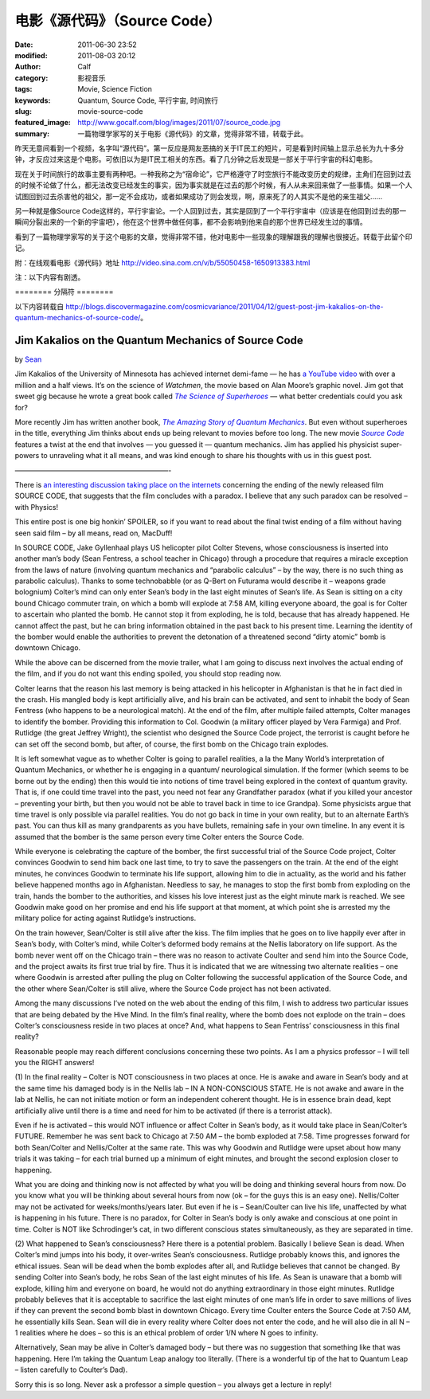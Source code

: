 电影《源代码》（Source Code）
#############################
:date: 2011-06-30 23:52
:modified: 2011-08-03 20:12
:author: Calf
:category: 影视音乐
:tags: Movie, Science Fiction
:keywords: Quantum, Source Code, 平行宇宙, 时间旅行
:slug: movie-source-code
:featured_image: http://www.gocalf.com/blog/images/2011/07/source_code.jpg
:summary: 一篇物理学家写的关于电影《源代码》的文章，觉得非常不错，转载于此。

昨天无意间看到一个视频，名字叫“源代码”。第一反应是网友恶搞的关于IT民工的短片，可是看到时间轴上显示总长为九十多分钟，才反应过来这是个电影。可依旧以为是IT民工相关的东西。看了几分钟之后发现是一部关于平行宇宙的科幻电影。

现在关于时间旅行的故事主要有两种吧。一种我称之为“宿命论”，它严格遵守了时空旅行不能改变历史的规律，主角们在回到过去的时候不论做了什么，都无法改变已经发生的事实，因为事实就是在过去的那个时候，有人从未来回来做了一些事情。如果一个人试图回到过去杀害他的祖父，那一定不会成功，或者如果成功了则会发现，啊，原来死了的人其实不是他的亲生祖父……

另一种就是像Source
Code这样的，平行宇宙论。一个人回到过去，其实是回到了一个平行宇宙中（应该是在他回到过去的那一瞬间分裂出来的一个新的宇宙吧），他在这个世界中做任何事，都不会影响到他来自的那个世界已经发生过的事情。

看到了一篇物理学家写的关于这个电影的文章，觉得非常不错，他对电影中一些现象的理解跟我的理解也很接近。转载于此留个印记。

附：在线观看电影《源代码》地址 http://video.sina.com.cn/v/b/55050458-1650913383.html

注：以下内容有剧透。

.. more

======== 分隔符 ========

以下内容转载自 http://blogs.discovermagazine.com/cosmicvariance/2011/04/12/guest-post-jim-kakalios-on-the-quantum-mechanics-of-source-code/。

Jim Kakalios on the Quantum Mechanics of Source Code
----------------------------------------------------

by `Sean`_

Jim Kakalios of the University of Minnesota has achieved internet
demi-fame — he has `a YouTube video`_ with over a million and a half
views. It’s on the science of *Watchmen*, the movie based on Alan
Moore’s graphic novel. Jim got that sweet gig because he wrote a great
book called |The Science of Superheroes|_ — what better credentials
could you ask for?

More recently Jim has written another book,
|The Amazing Story of Quantum Mechanics|_.
But even without superheroes in the title,
everything Jim thinks about ends up being relevant to movies before too
long. The new movie |Source Code|_ features a twist at the end that
involves — you guessed it — quantum mechanics. Jim has applied his
physicist super-powers to unraveling what it all means, and was kind
enough to share his thoughts with us in this guest post.

——————————————————————-

There is `an interesting discussion taking place on the internets`_
concerning the ending of the newly released film SOURCE CODE, that
suggests that the film concludes with a paradox. I believe that any such
paradox can be resolved – with Physics!

This entire post is one big honkin’ SPOILER, so if you want to read
about the final twist ending of a film without having seen said film –
by all means, read on, MacDuff!

In SOURCE CODE, Jake Gyllenhaal plays US helicopter pilot Colter
Stevens, whose consciousness is inserted into another man’s body (Sean
Fentress, a school teacher in Chicago) through a procedure that requires
a miracle exception from the laws of nature (involving quantum mechanics
and “parabolic calculus” – by the way, there is no such thing as
parabolic calculus). Thanks to some technobabble (or as Q-Bert on
Futurama would describe it – weapons grade bolognium) Colter’s mind can
only enter Sean’s body in the last eight minutes of Sean’s life. As Sean
is sitting on a city bound Chicago commuter train, on which a bomb will
explode at 7:58 AM, killing everyone aboard, the goal is for Colter to
ascertain who planted the bomb. He cannot stop it from exploding, he is
told, because that has already happened. He cannot affect the past, but
he can bring information obtained in the past back to his present time.
Learning the identity of the bomber would enable the authorities to
prevent the detonation of a threatened second “dirty atomic” bomb is
downtown Chicago.

While the above can be discerned from the movie trailer, what I am going
to discuss next involves the actual ending of the film, and if you do
not want this ending spoiled, you should stop reading now.

Colter learns that the reason his last memory is being attacked in his
helicopter in Afghanistan is that he in fact died in the crash. His
mangled body is kept artificially alive, and his brain can be activated,
and sent to inhabit the body of Sean Fentress (who happens to be a
neurological match). At the end of the film, after multiple failed
attempts, Colter manages to identify the bomber. Providing this
information to Col. Goodwin (a military officer played by Vera Farmiga)
and Prof. Rutlidge (the great Jeffrey Wright), the scientist who
designed the Source Code project, the terrorist is caught before he can
set off the second bomb, but after, of course, the first bomb on the
Chicago train explodes.

It is left somewhat vague as to whether Colter is going to parallel
realities, a la the Many World’s interpretation of Quantum Mechanics, or
whether he is engaging in a quantum/ neurological simulation. If the
former (which seems to be borne out by the ending) then this would tie
into notions of time travel being explored in the context of quantum
gravity. That is, if one could time travel into the past, you need not
fear any Grandfather paradox (what if you killed your ancestor –
preventing your birth, but then you would not be able to travel back in
time to ice Grandpa). Some physicists argue that time travel is only
possible via parallel realities. You do not go back in time in your own
reality, but to an alternate Earth’s past. You can thus kill as many
grandparents as you have bullets, remaining safe in your own timeline.
In any event it is assumed that the bomber is the same person every time
Colter enters the Source Code.

While everyone is celebrating the capture of the bomber, the first
successful trial of the Source Code project, Colter convinces Goodwin to
send him back one last time, to try to save the passengers on the train.
At the end of the eight minutes, he convinces Goodwin to terminate his
life support, allowing him to die in actuality, as the world and his
father believe happened months ago in Afghanistan. Needless to say, he
manages to stop the first bomb from exploding on the train, hands the
bomber to the authorities, and kisses his love interest just as the
eight minute mark is reached. We see Goodwin make good on her promise
and end his life support at that moment, at which point she is arrested
my the military police for acting against Rutlidge’s instructions.

On the train however, Sean/Colter is still alive after the kiss. The
film implies that he goes on to live happily ever after in Sean’s body,
with Colter’s mind, while Colter’s deformed body remains at the Nellis
laboratory on life support. As the bomb never went off on the Chicago
train – there was no reason to activate Coulter and send him into the
Source Code, and the project awaits its first true trial by fire. Thus
it is indicated that we are witnessing two alternate realities – one
where Goodwin is arrested after pulling the plug on Colter following the
successful application of the Source Code, and the other where
Sean/Colter is still alive, where the Source Code project has not been
activated.

Among the many discussions I’ve noted on the web about the ending of
this film, I wish to address two particular issues that are being
debated by the Hive Mind. In the film’s final reality, where the bomb
does not explode on the train – does Colter’s consciousness reside in
two places at once? And, what happens to Sean Fentriss’ consciousness in
this final reality?

Reasonable people may reach different conclusions concerning these two
points. As I am a physics professor – I will tell you the RIGHT answers!

(1) In the final reality – Colter is NOT consciousness in two places at
once. He is awake and aware in Sean’s body and at the same time his
damaged body is in the Nellis lab – IN A NON-CONSCIOUS STATE. He is not
awake and aware in the lab at Nellis, he can not initiate motion or form
an independent coherent thought. He is in essence brain dead, kept
artificially alive until there is a time and need for him to be
activated (if there is a terrorist attack).

Even if he is activated – this would NOT influence or affect Colter in
Sean’s body, as it would take place in Sean/Colter’s FUTURE. Remember he
was sent back to Chicago at 7:50 AM – the bomb exploded at 7:58. Time
progresses forward for both Sean/Colter and Nellis/Colter at the same
rate. This was why Goodwin and Rutlidge were upset about how many trials
it was taking – for each trial burned up a minimum of eight minutes, and
brought the second explosion closer to happening.

What you are doing and thinking now is not affected by what you will be
doing and thinking several hours from now. Do you know what you will be
thinking about several hours from now (ok – for the guys this is an easy
one). Nellis/Colter may not be activated for weeks/months/years later.
But even if he is – Sean/Coulter can live his life, unaffected by what
is happening in his future. There is no paradox, for Colter in Sean’s
body is only awake and conscious at one point in time. Colter is NOT
like Schrodinger’s cat, in two different conscious states
simultaneously, as they are separated in time.

(2) What happened to Sean’s consciousness? Here there is a potential
problem. Basically I believe Sean is dead. When Colter’s mind jumps into
his body, it over-writes Sean’s consciousness. Rutlidge probably knows
this, and ignores the ethical issues. Sean will be dead when the bomb
explodes after all, and Rutlidge believes that cannot be changed. By
sending Colter into Sean’s body, he robs Sean of the last eight minutes
of his life. As Sean is unaware that a bomb will explode, killing him
and everyone on board, he would not do anything extraordinary in those
eight minutes. Rutlidge probably believes that it is acceptable to
sacrifice the last eight minutes of one man’s life in order to save
millions of lives if they can prevent the second bomb blast in downtown
Chicago. Every time Coulter enters the Source Code at 7:50 AM, he
essentially kills Sean. Sean will die in every reality where Colter does
not enter the code, and he will also die in all N – 1 realities where he
does – so this is an ethical problem of order 1/N where N goes to
infinity.

Alternatively, Sean may be alive in Colter’s damaged body – but there
was no suggestion that something like that was happening. Here I’m
taking the Quantum Leap analogy too literally. (There is a wonderful tip
of the hat to Quantum Leap – listen carefully to Coulter’s Dad).

Sorry this is so long. Never ask a professor a simple question – you
always get a lecture in reply!

.. _Sean: http://blogs.discovermagazine.com/cosmicvariance/author/scarroll/
.. _a YouTube video: http://www.youtube.com/watch?v=zmj1rpzDRZ0
.. |The Science of Superheroes| replace:: *The Science of Superheroes*
.. _The Science of Superheroes: http://www.amazon.com/Physics-Superheroes-Spectacular-Second/dp/1592405088/
.. |The Amazing Story of Quantum Mechanics| replace:: *The Amazing Story of Quantum Mechanics*
.. _The Amazing Story of Quantum Mechanics: http://www.amazon.com/Amazing-Story-Quantum-Mechanics-Exploration/dp/1592404790/
.. |Source Code| replace:: *Source Code*
.. _Source Code: http://www.imdb.com/title/tt0945513/
.. _an interesting discussion taking place on the internets: http://www.ropeofsilicon.com/article/spoiler-talk-is-the-ending-of-source-code-open-to-interpretation
